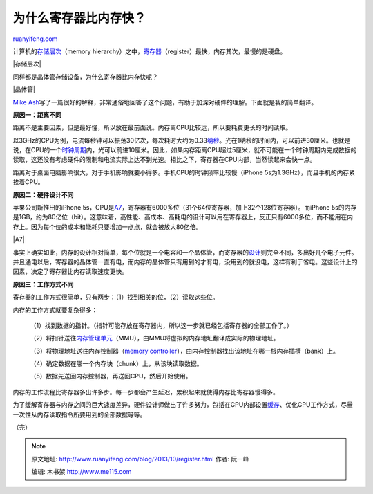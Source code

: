 .. _201310_register:

为什么寄存器比内存快？
=========================================

`ruanyifeng.com <http://www.ruanyifeng.com/blog/2013/10/register.html>`__

计算机的\ `存储层次 <http://zh.wikipedia.org/wiki/%E5%AD%98%E5%82%A8%E5%B1%82%E6%AC%A1>`__\ （memory
hierarchy）之中，\ `寄存器 <http://zh.wikipedia.org/wiki/%E5%AF%84%E5%AD%98%E5%99%A8>`__\ （register）最快，内存其次，最慢的是硬盘。

|存储层次|

同样都是晶体管存储设备，为什么寄存器比内存快呢？

|晶体管|

`Mike
Ash <http://www.mikeash.com/pyblog/friday-qa-2013-10-11-why-registers-are-fast-and-ram-is-slow.html>`__\ 写了一篇很好的解释，非常通俗地回答了这个问题，有助于加深对硬件的理解。下面就是我的简单翻译。

**原因一：距离不同**

距离不是主要因素，但是最好懂，所以放在最前面说。内存离CPU比较远，所以要耗费更长的时间读取。

以3GHz的CPU为例，电流每秒钟可以振荡30亿次，每次耗时大约为0.33\ `纳秒 <http://en.wikipedia.org/wiki/Nanosecond>`__\ 。光在1纳秒的时间内，可以前进30厘米。也就是说，在CPU的一个\ `时钟周期 <http://zh.wikipedia.org/wiki/%E6%97%B6%E9%92%9F%E9%A2%91%E7%8E%87>`__\ 内，光可以前进10厘米。因此，如果内存距离CPU超过5厘米，就不可能在一个时钟周期内完成数据的读取，这还没有考虑硬件的限制和电流实际上达不到光速。相比之下，寄存器在CPU内部，当然读起来会快一点。

距离对于桌面电脑影响很大，对于手机影响就要小得多。手机CPU的时钟频率比较慢（iPhone
5s为1.3GHz），而且手机的内存紧挨着CPU。

**原因二：硬件设计不同**

苹果公司新推出的iPhone
5s，CPU是\ `A7 <http://en.wikipedia.org/wiki/Apple_A7>`__\ ，寄存器有6000多位（31个64位寄存器，加上32个128位寄存器）。而iPhone
5s的内存是1GB，约为80亿位（bit）。这意味着，高性能、高成本、高耗电的设计可以用在寄存器上，反正只有6000多位，而不能用在内存上。因为每个位的成本和能耗只要增加一点点，就会被放大80亿倍。

|A7|

事实上确实如此，内存的设计相对简单，每个位就是一个电容和一个晶体管，而寄存器的\ `设计 <http://en.wikipedia.org/wiki/Register_file#Array>`__\ 则完全不同，多出好几个电子元件。并且通电以后，寄存器的晶体管一直有电，而内存的晶体管只有用到的才有电，没用到的就没电，这样有利于省电。这些设计上的因素，决定了寄存器比内存读取速度更快。

**原因三：工作方式不同**

寄存器的工作方式很简单，只有两步：（1）找到相关的位，（2）读取这些位。

内存的工作方式就要复杂得多：

    （1）找到数据的指针。（指针可能存放在寄存器内，所以这一步就已经包括寄存器的全部工作了。）

    （2）将指针送往\ `内存管理单元 <http://zh.wikipedia.org/wiki/%E5%86%85%E5%AD%98%E7%AE%A1%E7%90%86%E5%8D%95%E5%85%83>`__\ （MMU），由MMU将虚拟的内存地址翻译成实际的物理地址。

    （3）将物理地址送往内存控制器（\ `memory
    controller <http://en.wikipedia.org/wiki/Memory_controller>`__\ ），由内存控制器找出该地址在哪一根内存插槽（bank）上。

    （4）确定数据在哪一个内存块（chunk）上，从该块读取数据。

    （5）数据先送回内存控制器，再送回CPU，然后开始使用。

内存的工作流程比寄存器多出许多步。每一步都会产生延迟，累积起来就使得内存比寄存器慢得多。

为了缓解寄存器与内存之间的巨大速度差异，硬件设计师做出了许多努力，包括在CPU内部设置\ `缓存 <http://zh.wikipedia.org/wiki/CPU%E7%BC%93%E5%AD%98>`__\ 、优化CPU工作方式，尽量一次性从内存读取指令所要用到的全部数据等等。

（完）

.. note::
    原文地址: http://www.ruanyifeng.com/blog/2013/10/register.html 
    作者: 阮一峰 

    编辑: 木书架 http://www.me115.com